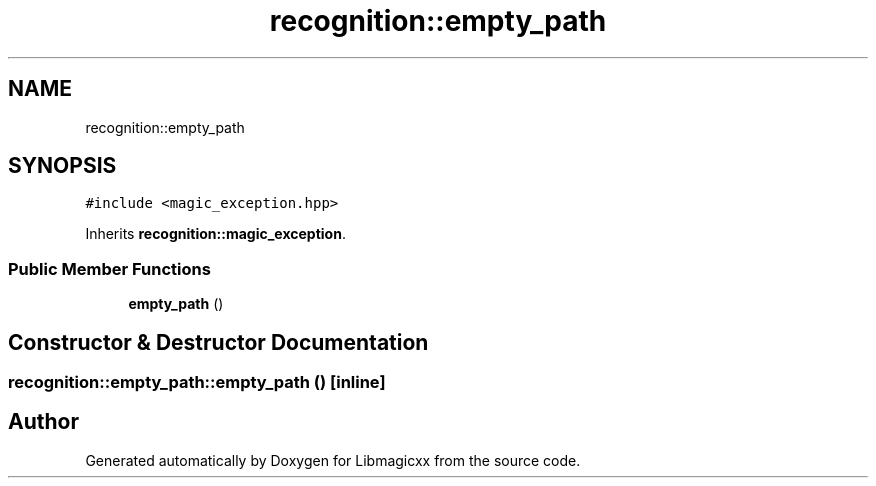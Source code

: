 .TH "recognition::empty_path" 3 "Sun Jun 23 2024" "Libmagicxx" \" -*- nroff -*-
.ad l
.nh
.SH NAME
recognition::empty_path
.SH SYNOPSIS
.br
.PP
.PP
\fC#include <magic_exception\&.hpp>\fP
.PP
Inherits \fBrecognition::magic_exception\fP\&.
.SS "Public Member Functions"

.in +1c
.ti -1c
.RI "\fBempty_path\fP ()"
.br
.in -1c
.SH "Constructor & Destructor Documentation"
.PP 
.SS "recognition::empty_path::empty_path ()\fC [inline]\fP"


.SH "Author"
.PP 
Generated automatically by Doxygen for Libmagicxx from the source code\&.
